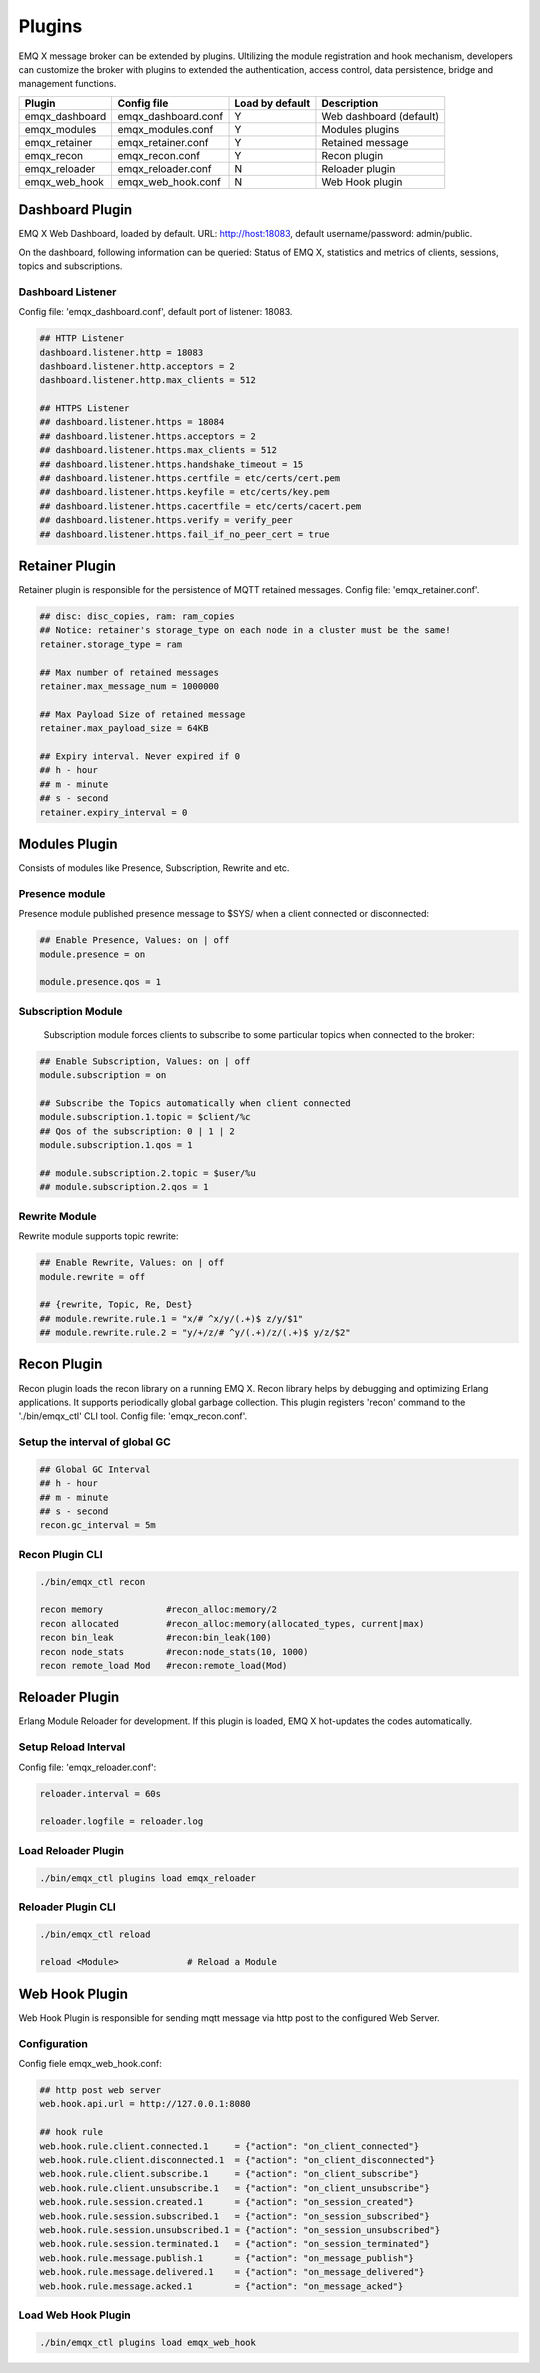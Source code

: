 
.. _plugins:

=======
Plugins
=======

EMQ X message broker can be extended by plugins. Ultilizing the module registration and hook mechanism, developers can customize the broker with plugins to extended the authentication, access control, data persistence, bridge and management functions.

+---------------------+-------------------------+----------------+---------------------------+
| Plugin              | Config file             | Load by default| Description               |
+=====================+=========================+================+===========================+
| emqx_dashboard      | emqx_dashboard.conf     | Y              | Web dashboard (default)   |
+---------------------+-------------------------+----------------+---------------------------+
| emqx_modules        | emqx_modules.conf       | Y              | Modules plugins           |
+---------------------+-------------------------+----------------+---------------------------+
| emqx_retainer       | emqx_retainer.conf      | Y              | Retained message          |
+---------------------+-------------------------+----------------+---------------------------+
| emqx_recon          | emqx_recon.conf         | Y              | Recon plugin              |
+---------------------+-------------------------+----------------+---------------------------+
| emqx_reloader       | emqx_reloader.conf      | N              | Reloader plugin           |
+---------------------+-------------------------+----------------+---------------------------+
| emqx_web_hook       | emqx_web_hook.conf      | N              | Web Hook plugin           |
+---------------------+-------------------------+----------------+---------------------------+


----------------
Dashboard Plugin
----------------

EMQ X Web Dashboard, loaded by default. URL: http://host:18083, default username/password: admin/public.

On the dashboard, following information can be queried: Status of EMQ X, statistics and metrics of clients, sessions, topics and subscriptions.

.. image:: ./_static/images/dashboard.png

Dashboard Listener
------------------

Config file: 'emqx_dashboard.conf', default port of listener: 18083.

.. code-block:: properties

    ## HTTP Listener
    dashboard.listener.http = 18083
    dashboard.listener.http.acceptors = 2
    dashboard.listener.http.max_clients = 512

    ## HTTPS Listener
    ## dashboard.listener.https = 18084
    ## dashboard.listener.https.acceptors = 2
    ## dashboard.listener.https.max_clients = 512
    ## dashboard.listener.https.handshake_timeout = 15
    ## dashboard.listener.https.certfile = etc/certs/cert.pem
    ## dashboard.listener.https.keyfile = etc/certs/key.pem
    ## dashboard.listener.https.cacertfile = etc/certs/cacert.pem
    ## dashboard.listener.https.verify = verify_peer
    ## dashboard.listener.https.fail_if_no_peer_cert = true

---------------
Retainer Plugin
---------------

Retainer plugin is responsible for the persistence of MQTT retained messages. Config file: 'emqx_retainer.conf'.

.. code-block:: properties

    ## disc: disc_copies, ram: ram_copies
    ## Notice: retainer's storage_type on each node in a cluster must be the same!
    retainer.storage_type = ram

    ## Max number of retained messages
    retainer.max_message_num = 1000000

    ## Max Payload Size of retained message
    retainer.max_payload_size = 64KB

    ## Expiry interval. Never expired if 0
    ## h - hour
    ## m - minute
    ## s - second
    retainer.expiry_interval = 0

---------------
Modules Plugin
---------------

Consists of modules like Presence, Subscription, Rewrite and etc.

Presence module
---------------

Presence module published presence message to $SYS/ when a client connected or disconnected:

.. code-block:: properties

    ## Enable Presence, Values: on | off
    module.presence = on

    module.presence.qos = 1

Subscription Module
-------------------

    Subscription module forces clients to subscribe to some particular topics when connected to the broker:

.. code-block:: properties

    ## Enable Subscription, Values: on | off
    module.subscription = on

    ## Subscribe the Topics automatically when client connected
    module.subscription.1.topic = $client/%c
    ## Qos of the subscription: 0 | 1 | 2
    module.subscription.1.qos = 1

    ## module.subscription.2.topic = $user/%u
    ## module.subscription.2.qos = 1

Rewrite Module
--------------

Rewrite module supports topic rewrite:

.. code-block:: properties

    ## Enable Rewrite, Values: on | off
    module.rewrite = off

    ## {rewrite, Topic, Re, Dest}
    ## module.rewrite.rule.1 = "x/# ^x/y/(.+)$ z/y/$1"
    ## module.rewrite.rule.2 = "y/+/z/# ^y/(.+)/z/(.+)$ y/z/$2"

------------
Recon Plugin
------------

Recon plugin loads the recon library on a running EMQ X. Recon library helps by debugging and optimizing Erlang applications. It supports periodically global garbage collection. This plugin registers 'recon' command to the './bin/emqx_ctl' CLI tool. Config file: 'emqx_recon.conf'.

Setup the interval of global GC
-------------------------------

.. code-block:: properties

    ## Global GC Interval
    ## h - hour
    ## m - minute
    ## s - second
    recon.gc_interval = 5m

Recon Plugin CLI
----------------

.. code-block:: bash

    ./bin/emqx_ctl recon

    recon memory            #recon_alloc:memory/2
    recon allocated         #recon_alloc:memory(allocated_types, current|max)
    recon bin_leak          #recon:bin_leak(100)
    recon node_stats        #recon:node_stats(10, 1000)
    recon remote_load Mod   #recon:remote_load(Mod)

---------------
Reloader Plugin
---------------

Erlang Module Reloader for development. If this plugin is loaded, EMQ X hot-updates the codes automatically.

Setup Reload Interval
---------------------

Config file: 'emqx_reloader.conf':

.. code-block:: properties

    reloader.interval = 60s

    reloader.logfile = reloader.log

Load Reloader Plugin
--------------------

.. code-block:: bash

    ./bin/emqx_ctl plugins load emqx_reloader

Reloader Plugin CLI
-------------------

.. code-block:: bash

    ./bin/emqx_ctl reload

    reload <Module>             # Reload a Module

---------------
Web Hook Plugin
---------------

Web Hook Plugin is responsible for sending mqtt message via http post to the configured Web Server.

Configuration
-------------

Config fiele emqx_web_hook.conf:

.. code-block:: properties

    ## http post web server
    web.hook.api.url = http://127.0.0.1:8080

    ## hook rule
    web.hook.rule.client.connected.1     = {"action": "on_client_connected"}
    web.hook.rule.client.disconnected.1  = {"action": "on_client_disconnected"}
    web.hook.rule.client.subscribe.1     = {"action": "on_client_subscribe"}
    web.hook.rule.client.unsubscribe.1   = {"action": "on_client_unsubscribe"}
    web.hook.rule.session.created.1      = {"action": "on_session_created"}
    web.hook.rule.session.subscribed.1   = {"action": "on_session_subscribed"}
    web.hook.rule.session.unsubscribed.1 = {"action": "on_session_unsubscribed"}
    web.hook.rule.session.terminated.1   = {"action": "on_session_terminated"}
    web.hook.rule.message.publish.1      = {"action": "on_message_publish"}
    web.hook.rule.message.delivered.1    = {"action": "on_message_delivered"}
    web.hook.rule.message.acked.1        = {"action": "on_message_acked"}



Load Web Hook Plugin
---------------------

.. code-block:: bash

    ./bin/emqx_ctl plugins load emqx_web_hook

.. _recon: http://ferd.github.io/recon/

